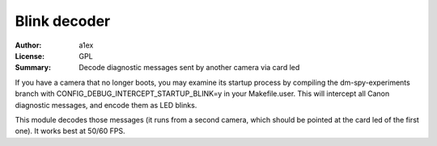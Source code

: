 Blink decoder
=============

:Author: a1ex
:License: GPL
:Summary: Decode diagnostic messages sent by another camera via card led

If you have a camera that no longer boots, you may examine its startup process
by compiling the dm-spy-experiments branch with CONFIG_DEBUG_INTERCEPT_STARTUP_BLINK=y
in your Makefile.user. This will intercept all Canon diagnostic messages, and encode them as LED blinks.

This module decodes those messages (it runs from a second camera, which should be pointed at the card led of the first one).
It works best at 50/60 FPS.
